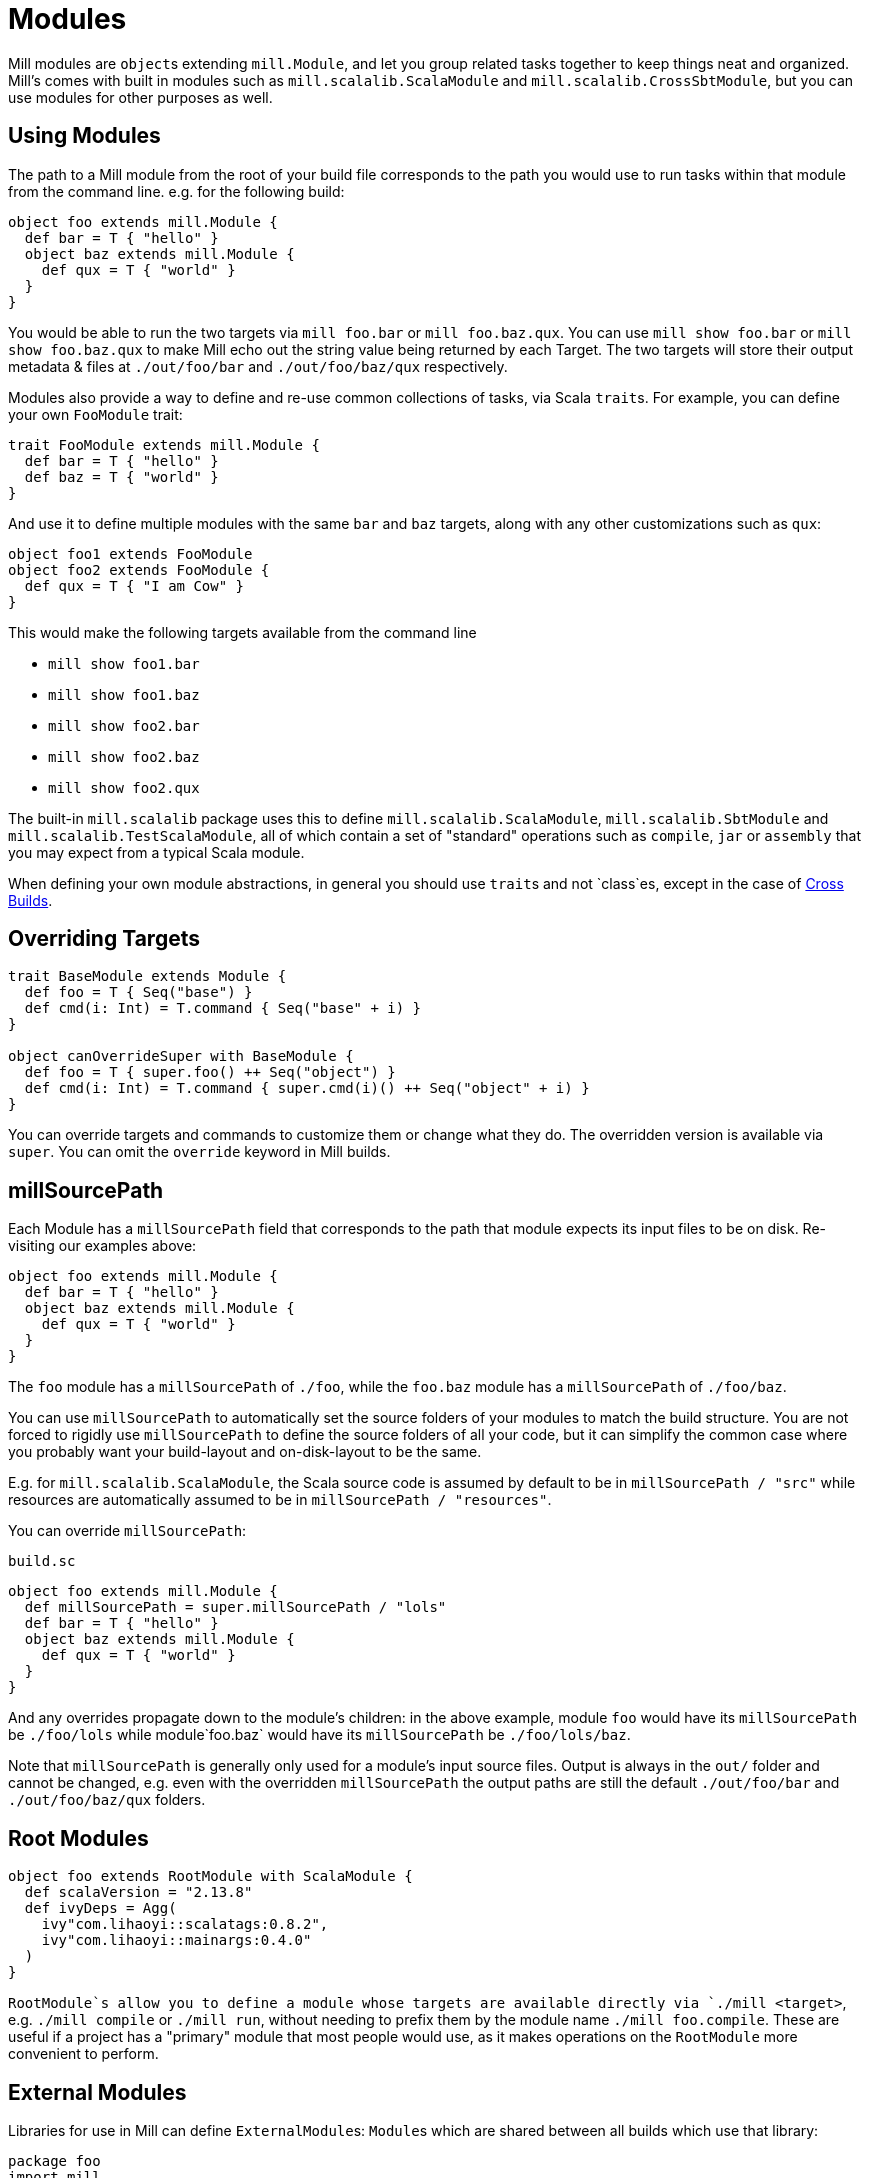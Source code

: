 = Modules

Mill modules are ``object``s extending `mill.Module`, and let you group related
tasks together to keep things neat and organized. Mill's comes with built in
modules such as `mill.scalalib.ScalaModule` and `mill.scalalib.CrossSbtModule`,
but you can use modules for other purposes as well.

== Using Modules

The path to a Mill module from the root of your build file corresponds to the
path you would use to run tasks within that module from the command line. e.g.
for the following build:

[source,scala]
----
object foo extends mill.Module {
  def bar = T { "hello" }
  object baz extends mill.Module {
    def qux = T { "world" } 
  } 
}

----

You would be able to run the two targets via `mill foo.bar` or `mill
foo.baz.qux`. You can use `mill show foo.bar` or `mill show foo.baz.qux` to
make Mill echo out the string value being returned by each Target. The two
targets will store their output metadata & files at `./out/foo/bar` and
`./out/foo/baz/qux` respectively.

Modules also provide a way to define and re-use common collections of tasks, via
Scala ``trait``s. For example, you can define your own `FooModule` trait:

[source,scala]
----
trait FooModule extends mill.Module {
  def bar = T { "hello" }
  def baz = T { "world" }
}
----

And use it to define multiple modules with the same `bar` and `baz` targets,
along with any other customizations such as `qux`:

[source,scala]
----
object foo1 extends FooModule
object foo2 extends FooModule {
  def qux = T { "I am Cow" }
}  
----

This would make the following targets available from the command line

* `mill show foo1.bar`
* `mill show foo1.baz`
* `mill show foo2.bar`
* `mill show foo2.baz`
* `mill show foo2.qux`

The built-in `mill.scalalib` package uses this to define
`mill.scalalib.ScalaModule`, `mill.scalalib.SbtModule` and
`mill.scalalib.TestScalaModule`, all of which contain a set of "standard"
operations such as `compile`, `jar` or `assembly` that you may expect from a
typical Scala module.

When defining your own module abstractions, in general you should use ``trait``s
and not `class`es, except in the case of
https://com-lihaoyi.github.io/mill/page/cross-builds.html[Cross Builds].

== Overriding Targets

[source,scala]
----
trait BaseModule extends Module {
  def foo = T { Seq("base") }
  def cmd(i: Int) = T.command { Seq("base" + i) }
}

object canOverrideSuper with BaseModule {
  def foo = T { super.foo() ++ Seq("object") }
  def cmd(i: Int) = T.command { super.cmd(i)() ++ Seq("object" + i) }
}
----

You can override targets and commands to customize them or change what they do.
The overridden version is available via `super`. You can omit the `override`
keyword in Mill builds.

== millSourcePath

Each Module has a `millSourcePath` field that corresponds to the path that module
expects its input files to be on disk. Re-visiting our examples above:

[source,scala]
----
object foo extends mill.Module {
  def bar = T { "hello" }
  object baz extends mill.Module {
    def qux = T { "world" } 
  } 
}
----

The `foo` module has a `millSourcePath` of `./foo`, while the `foo.baz` module has a
`millSourcePath` of `./foo/baz`.

You can use `millSourcePath` to automatically set the source folders of your
modules to match the build structure. You are not forced to rigidly use
`millSourcePath` to define the source folders of all your code, but it can simplify
the common case where you probably want your build-layout and on-disk-layout to
be the same.

E.g. for `mill.scalalib.ScalaModule`, the Scala source code is assumed by
default to be in `millSourcePath / "src"` while resources are automatically assumed to
be in `millSourcePath / "resources"`.

You can override `millSourcePath`:

.`build.sc`
[source,scala]
----
object foo extends mill.Module {
  def millSourcePath = super.millSourcePath / "lols"
  def bar = T { "hello" }
  object baz extends mill.Module {
    def qux = T { "world" } 
  } 
}
----

And any overrides propagate down to the module's children: in the above example,
module `foo` would have its `millSourcePath` be `./foo/lols` while module`foo.baz`
would have its `millSourcePath` be `./foo/lols/baz`.

Note that `millSourcePath` is generally only used for a module's input source files.
Output is always in the `out/` folder and cannot be changed, e.g. even with the
overridden `millSourcePath` the output paths are still the default `./out/foo/bar` and
`./out/foo/baz/qux` folders.

== Root Modules

[source,scala]
----
object foo extends RootModule with ScalaModule {
  def scalaVersion = "2.13.8"
  def ivyDeps = Agg(
    ivy"com.lihaoyi::scalatags:0.8.2",
    ivy"com.lihaoyi::mainargs:0.4.0"
  )
}
----

`RootModule`s allow you to define a module whose targets are available directly
via `./mill <target>`, e.g. `./mill compile` or `./mill run`, without needing
to prefix them by the module name `./mill foo.compile`. These are useful if a
project has a "primary" module that most people would use, as it makes
operations on the `RootModule` more convenient to perform.

== External Modules

Libraries for use in Mill can define ``ExternalModule``s: ``Module``s which are
shared between all builds which use that library:

[source,scala]
----
package foo
import mill._

object Bar extends mill.define.ExternalModule {
  def baz = T { 1 }
  def qux() = T.command { println(baz() + 1) }

  lazy val millDiscover = mill.define.Discover[this.type]
}
----

In the above example, `foo.Bar` is an `ExternalModule` living within the `foo`
Java package, containing the `baz` target and `qux` command. Those can be run
from the command line via:

[source,bash]
----
mill foo.Bar/baz
mill foo.Bar/qux
----

``ExternalModule``s are useful for someone providing a library for use with Mill
that is shared by the entire build: for example,
`mill.scalalib.ZincWorkerApi/zincWorker` provides a shared Scala compilation
service & cache that is shared between all ``ScalaModule``s, and
`mill.scalalib.GenIdea/idea` lets you generate IntelliJ projects without
needing to define your own `T.command` in your `build.sc` file

== Foreign Modules

Mill can load other mill projects from external (or sub) folders,
using Ammonite's `$file` magic import, allowing to depend on foreign modules.
This allows, for instance, to depend on other projects' sources, or split
your build logic into smaller files.

For instance, assuming the following structure : 

[source,text]
----
foo/
    build.sc
    bar/
        build.sc 
baz/
    build.sc     
----

you can write the following in `foo/build.sc` : 

[source,scala]
----

import $file.bar.build
import $file.^.baz.build
import mill._ 

def someFoo = T {

    ^.baz.build.someBaz(...)
    bar.build.someBar(...) 
    ...
}
----

The output of the foreign tasks will be cached under `foo/out/foreign-modules/`.
